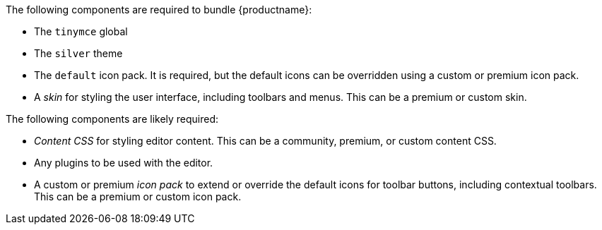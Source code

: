 The following components are required to bundle {productname}:

- The `tinymce` global
- The `silver` theme
- The `default` icon pack. It is required, but the default icons can be overridden using a custom or premium icon pack.
- A _skin_ for styling the user interface, including toolbars and menus. This can be a premium or custom skin.

The following components are likely required:

- _Content CSS_ for styling editor content. This can be a community, premium, or custom content CSS.
- Any plugins to be used with the editor.
- A custom or premium _icon pack_ to extend or override the default icons for toolbar buttons, including contextual toolbars. This can be a premium or custom icon pack.
